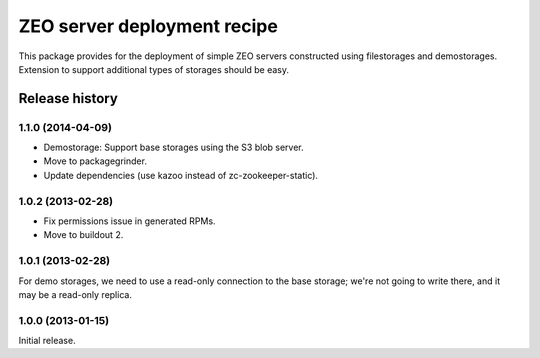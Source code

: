 ============================
ZEO server deployment recipe
============================

This package provides for the deployment of simple ZEO servers
constructed using filestorages and demostorages.  Extension to support
additional types of storages should be easy.


Release history
===============

1.1.0 (2014-04-09)
------------------

- Demostorage: Support base storages using the S3 blob server.
- Move to packagegrinder.
- Update dependencies (use kazoo instead of zc-zookeeper-static).


1.0.2 (2013-02-28)
------------------

- Fix permissions issue in generated RPMs.
- Move to buildout 2.


1.0.1 (2013-02-28)
------------------

For demo storages, we need to use a read-only connection to the base
storage; we're not going to write there, and it may be a read-only
replica.


1.0.0 (2013-01-15)
------------------

Initial release.
